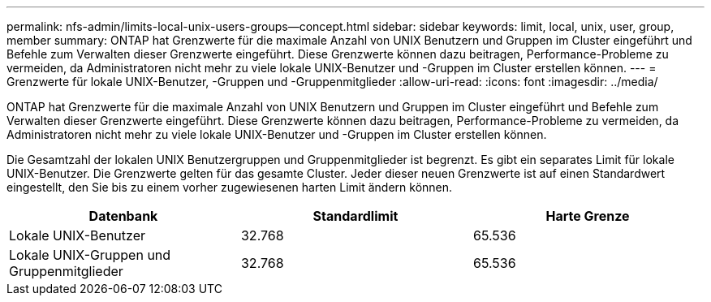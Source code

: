 ---
permalink: nfs-admin/limits-local-unix-users-groups--concept.html 
sidebar: sidebar 
keywords: limit, local, unix, user, group, member 
summary: ONTAP hat Grenzwerte für die maximale Anzahl von UNIX Benutzern und Gruppen im Cluster eingeführt und Befehle zum Verwalten dieser Grenzwerte eingeführt. Diese Grenzwerte können dazu beitragen, Performance-Probleme zu vermeiden, da Administratoren nicht mehr zu viele lokale UNIX-Benutzer und -Gruppen im Cluster erstellen können. 
---
= Grenzwerte für lokale UNIX-Benutzer, -Gruppen und -Gruppenmitglieder
:allow-uri-read: 
:icons: font
:imagesdir: ../media/


[role="lead"]
ONTAP hat Grenzwerte für die maximale Anzahl von UNIX Benutzern und Gruppen im Cluster eingeführt und Befehle zum Verwalten dieser Grenzwerte eingeführt. Diese Grenzwerte können dazu beitragen, Performance-Probleme zu vermeiden, da Administratoren nicht mehr zu viele lokale UNIX-Benutzer und -Gruppen im Cluster erstellen können.

Die Gesamtzahl der lokalen UNIX Benutzergruppen und Gruppenmitglieder ist begrenzt. Es gibt ein separates Limit für lokale UNIX-Benutzer. Die Grenzwerte gelten für das gesamte Cluster. Jeder dieser neuen Grenzwerte ist auf einen Standardwert eingestellt, den Sie bis zu einem vorher zugewiesenen harten Limit ändern können.

[cols="3*"]
|===
| Datenbank | Standardlimit | Harte Grenze 


 a| 
Lokale UNIX-Benutzer
 a| 
32.768
 a| 
65.536



 a| 
Lokale UNIX-Gruppen und Gruppenmitglieder
 a| 
32.768
 a| 
65.536

|===